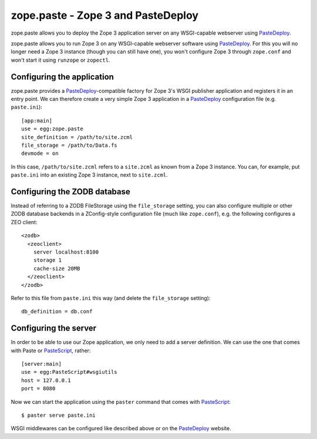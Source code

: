 zope.paste - Zope 3 and PasteDeploy
===================================

zope.paste allows you to deploy the Zope 3 application server on any
WSGI-capable webserver using PasteDeploy_.

.. _PasteDeploy: http://pythonpaste.org/deploy/

zope.paste allows you to run Zope 3 on any WSGI-capable webserver
software using PasteDeploy_.  For this you will no longer need a Zope
3 instance (though you can still have one), you won't configure Zope 3
through ``zope.conf`` and won't start it using ``runzope`` or
``zopectl``.

Configuring the application
---------------------------

zope.paste provides a PasteDeploy_-compatible factory for Zope 3's
WSGI publisher application and registers it in an entry point.  We can
therefore create a very simple Zope 3 application in a PasteDeploy_
configuration file (e.g. ``paste.ini``)::

  [app:main]
  use = egg:zope.paste
  site_definition = /path/to/site.zcml
  file_storage = /path/to/Data.fs
  devmode = on

In this case, ``/path/to/site.zcml`` refers to a ``site.zcml`` as
known from a Zope 3 instance.  You can, for example, put ``paste.ini``
into an existing Zope 3 instance, next to ``site.zcml``.

Configuring the ZODB database
-----------------------------

Instead of referring to a ZODB FileStorage using the ``file_storage``
setting, you can also configure multiple or other ZODB database
backends in a ZConfig-style configuration file (much like
``zope.conf``), e.g. the following configures a ZEO client::

  <zodb>
    <zeoclient>
      server localhost:8100
      storage 1
      cache-size 20MB
    </zeoclient>
  </zodb>

Refer to this file from ``paste.ini`` this way (and delete the
``file_storage`` setting)::

  db_definition = db.conf

Configuring the server
----------------------

In order to be able to use our Zope application, we only need to add a
server definition.  We can use the one that comes with Paste or
PasteScript_, rather::

  [server:main]
  use = egg:PasteScript#wsgiutils
  host = 127.0.0.1
  port = 8080

.. _PasteScript: http://pythonpaste.org/script/

Now we can start the application using the ``paster`` command that
comes with PasteScript_::

  $ paster serve paste.ini

WSGI middlewares can be configured like described above or on the
PasteDeploy_ website.


